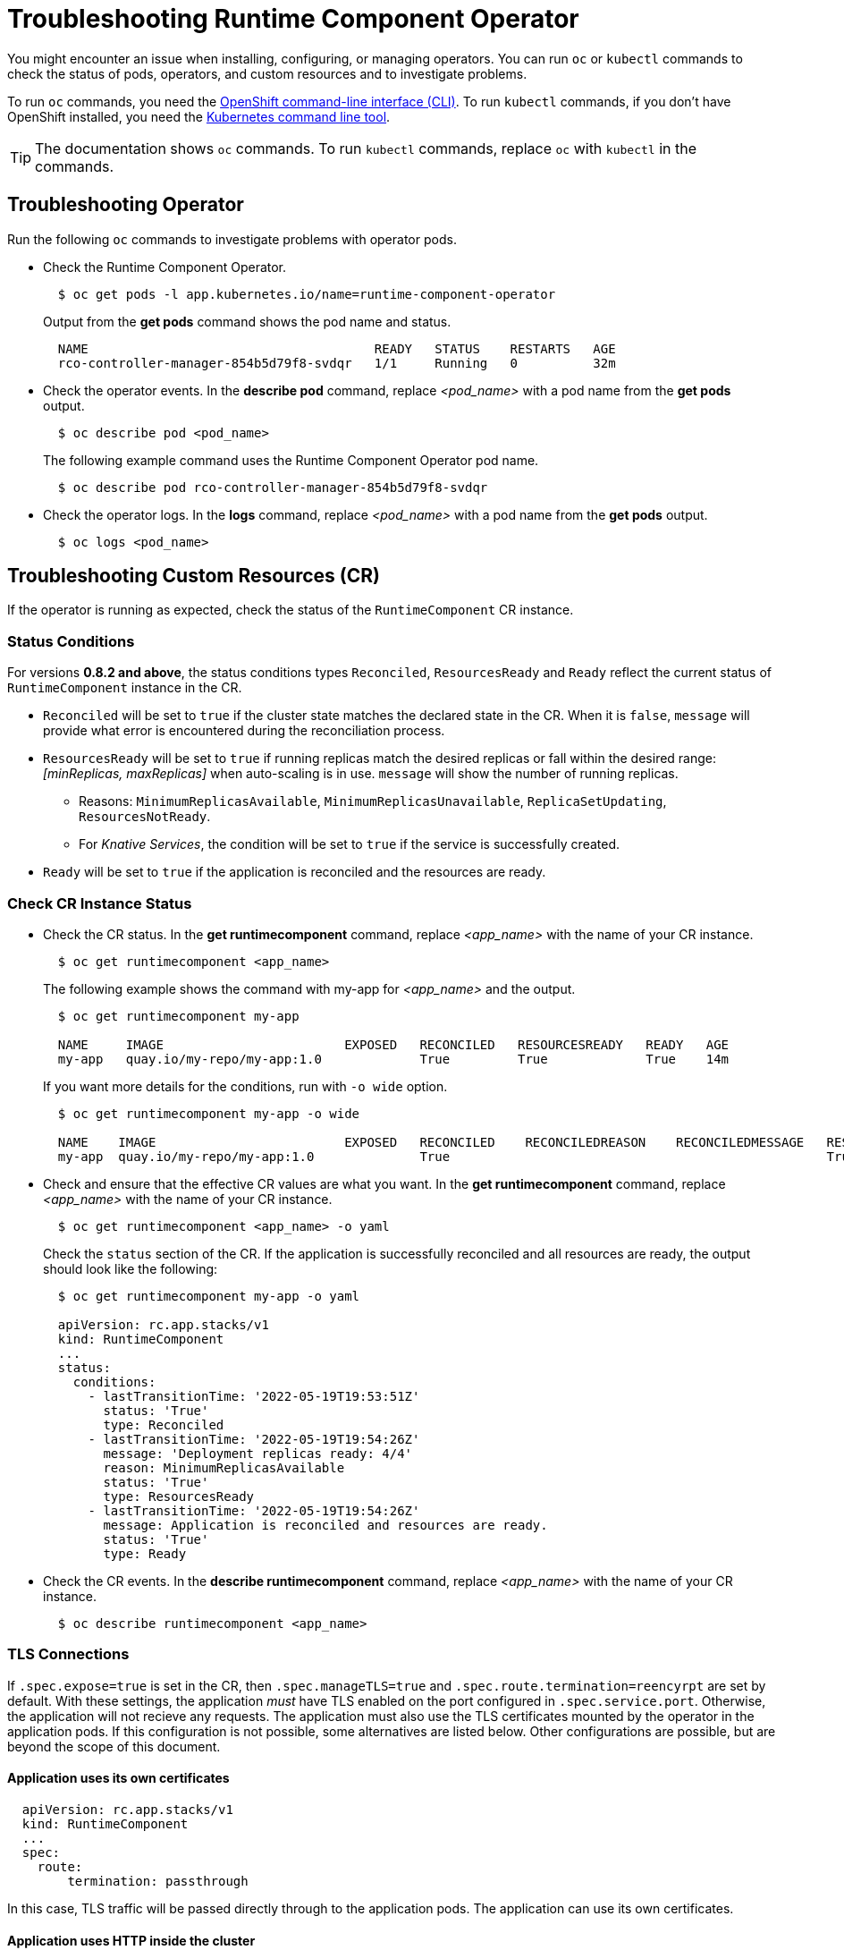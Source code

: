 = Troubleshooting Runtime Component Operator

You might encounter an issue when installing, configuring, or managing operators. You can run `oc` or `kubectl` commands to check the status of pods, operators, and custom resources and to investigate problems.

To run `oc` commands, you need the link:++https://docs.openshift.com/container-platform/4.10/cli_reference/openshift_cli/getting-started-cli.html++[OpenShift command-line interface (CLI)]. To run `kubectl` commands, if you don't have OpenShift installed, you need the link:++https://kubernetes.io/docs/reference/kubectl/++[Kubernetes command line tool].

TIP: The documentation shows `oc` commands. To run `kubectl` commands, replace `oc` with `kubectl` in the commands.

== Troubleshooting Operator

Run the following `oc` commands to investigate problems with operator pods.

* Check the Runtime Component Operator.
+
[source,sh]
----
  $ oc get pods -l app.kubernetes.io/name=runtime-component-operator
----
+
Output from the *get pods* command shows the pod name and status.
+
[source,sh]
----
  NAME                                      READY   STATUS    RESTARTS   AGE
  rco-controller-manager-854b5d79f8-svdqr   1/1     Running   0          32m
----
+

* Check the operator events. In the *describe pod* command, replace _<pod_name>_ with a pod name from the *get pods* output.
+
[source,sh]
----
  $ oc describe pod <pod_name>
----
+
The following example command uses the Runtime Component Operator pod name.
+
[source,sh]
----
  $ oc describe pod rco-controller-manager-854b5d79f8-svdqr
----
+

* Check the operator logs. In the *logs* command, replace _<pod_name>_ with a pod name from the *get pods* output.
+
[source,sh]
----
  $ oc logs <pod_name>
----
+


== Troubleshooting Custom Resources (CR)

If the operator is running as expected, check the status of the `RuntimeComponent` CR instance.

=== Status Conditions

For versions *0.8.2 and above*, the status conditions types `Reconciled`, `ResourcesReady` and `Ready` reflect the current status of `RuntimeComponent` instance in the CR.

* `Reconciled` will be set to `true` if the cluster state matches the declared state in the CR. When it is `false`, `message` will provide what error is encountered during the reconciliation process.
* `ResourcesReady` will be set to `true` if running replicas match the desired replicas or fall within the desired range: _[minReplicas, maxReplicas]_ when auto-scaling is in use. `message` will show the number of running replicas.
  ** Reasons: `MinimumReplicasAvailable`, `MinimumReplicasUnavailable`, `ReplicaSetUpdating`, `ResourcesNotReady`. 
  ** For _Knative Services_, the condition will be set to `true` if the service is successfully created.
* `Ready` will be set to `true` if the application is reconciled and the resources are ready.

=== Check CR Instance Status

* Check the CR status. In the *get runtimecomponent* command, replace _<app_name>_ with the name of your CR instance.
+
[source,sh]
----
  $ oc get runtimecomponent <app_name>
----
+
The following example shows the command with my-app for _<app_name>_ and the output.
+
[source,sh]
----
  $ oc get runtimecomponent my-app

  NAME     IMAGE                        EXPOSED   RECONCILED   RESOURCESREADY   READY   AGE
  my-app   quay.io/my-repo/my-app:1.0             True         True             True    14m
----
+
If you want more details for the conditions, run with `-o wide` option.
+
[source,sh]
----
  $ oc get runtimecomponent my-app -o wide

  NAME    IMAGE                         EXPOSED   RECONCILED    RECONCILEDREASON    RECONCILEDMESSAGE   RESOURCESREADY    RESOURCESREADYREASON        RESOURCESREADYMESSAGE             READY   READYREASON   READYMESSAGE                                          AGE
  my-app  quay.io/my-repo/my-app:1.0              True                                                  True              MinimumReplicasAvailable    Deployment replicas ready: 4/4    True                  Application is reconciled and resources are ready.    14m
----
+

* Check and ensure that the effective CR values are what you want. In the *get runtimecomponent* command, replace _<app_name>_ with the name of your CR instance.
+
[source,sh]
----
  $ oc get runtimecomponent <app_name> -o yaml
----
+
Check the `status` section of the CR. If the application is successfully reconciled and all resources are ready, the output should look like the following:
+
[source,sh]
----
  $ oc get runtimecomponent my-app -o yaml

  apiVersion: rc.app.stacks/v1
  kind: RuntimeComponent
  ...
  status:
    conditions:
      - lastTransitionTime: '2022-05-19T19:53:51Z'
        status: 'True'
        type: Reconciled
      - lastTransitionTime: '2022-05-19T19:54:26Z'
        message: 'Deployment replicas ready: 4/4'
        reason: MinimumReplicasAvailable
        status: 'True'
        type: ResourcesReady
      - lastTransitionTime: '2022-05-19T19:54:26Z'
        message: Application is reconciled and resources are ready.
        status: 'True'
        type: Ready
----
+

* Check the CR events. In the *describe runtimecomponent* command, replace _<app_name>_ with the name of your CR instance.
+
[source,sh]
----
  $ oc describe runtimecomponent <app_name>
----


=== TLS Connections
If `.spec.expose=true` is set in the CR, then `.spec.manageTLS=true` and `.spec.route.termination=reencyrpt` are set by default. With these settings, the application _must_ have TLS enabled on the port configured in `.spec.service.port`. Otherwise, the application will not recieve any requests. The application must also use the TLS certificates mounted by the operator in the application pods. If this configuration is not possible, some alternatives are listed below. Other configurations are possible, but are beyond the scope of this document.

==== Application uses its own certificates
[source,sh]
----
  apiVersion: rc.app.stacks/v1
  kind: RuntimeComponent
  ...
  spec:
    route:
        termination: passthrough
----
In this case, TLS traffic will be passed directly through to the application pods. The application can use its own certificates.

==== Application uses HTTP inside the cluster
[source,sh]
----
  apiVersion: rc.app.stacks/v1
  kind: RuntimeComponent
  ...
  spec:
    route:
      termination: edge
      insecureEdgeTerminationPolicy: Redirect
----
In this case, insecure external traffic will be redirected to the secure port, but all secure connections will be terminated by the cluster, and the application will only receive HTTP connections.




